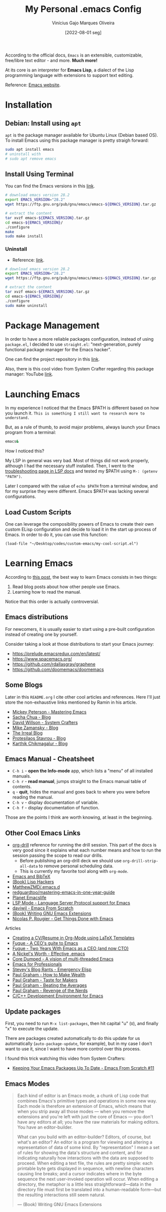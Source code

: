 #+TITLE: My Personal .emacs Config
#+AUTHOR: Vinícius Gajo Marques Oliveira
#+DATE: [2022-08-01 seg]

According to the official docs, ~Emacs~ is an extensible, customizable,
free/libre text editor - and more. *Much more!*

At its core is an interpreter for *Emacs Lisp*, a dialect of the Lisp
programming language with extensions to support text editing.

Reference: [[https://www.gnu.org/software/emacs/][Emacs website]].

* Installation

** Debian: Install using ~apt~

~apt~ is the package manager available for Ubuntu Linux (Debian based OS). To
install Emacs using this package manager is pretty straigh forward:

#+BEGIN_SRC bash :tangle no
  sudo apt install emacs
  # uninstall with
  # sudo apt remove emacs
#+END_SRC

** Install Using Terminal

You can find the Emacs versions in this [[https://www.gnu.org/software/emacs/][link]].

#+BEGIN_SRC bash :tangle no
  # download emacs version 28.2
  export EMACS_VERSION="28.2"
  wget https://ftp.gnu.org/pub/gnu/emacs/emacs-${EMACS_VERSION}.tar.gz

  # extract the content
  tar xvzf emacs-${EMACS_VERSION}.tar.gz
  cd emacs-${EMACS_VERSION}/
  ./configure
  make
  sudo make install
#+END_SRC

*** Uninstall

+ Reference: [[https://askubuntu.com/questions/377245/how-to-completely-remove-my-emacs][link]].

#+BEGIN_SRC bash :tangle no
  # download emacs version 28.2
  export EMACS_VERSION="28.2"
  wget https://ftp.gnu.org/pub/gnu/emacs/emacs-${EMACS_VERSION}.tar.gz

  # extract the content
  tar xvzf emacs-${EMACS_VERSION}.tar.gz
  cd emacs-${EMACS_VERSION}/
  ./configure
  sudo make uninstall
#+END_SRC

* Package Management

In order to have a more reliable packages configuration, instead of using
~package.el~, I decided to use ~straight.el~: "next-generation, purely
functional package manager for the Emacs hacker".

One can find the project repository in this [[https://github.com/radian-software/straight.el][link]].

Also, there is this cool video from System Crafter regarding this package
manager: YouTube [[https://www.youtube.com/watch?v=UmbVeqphGlc&ab_channel=SystemCrafters][link]].

* Launching Emacs

In my experience I noticed that the Emacs $PATH is different based on how you
launch it. ~This is something I still want to research more to understand.~

But, as a rule of thumb, to avoid major problems, always launch your Emacs
program from a terminal:

#+BEGIN_SRC bash
  emacs&
#+END_SRC

How I noticed this?

My LSP in general was very bad. Most of things did not work properly, although I
had the necessary stuff installed. Then, I went to the [[https://emacs-lsp.github.io/lsp-mode/page/troubleshooting/][troubleshooting page in
LSP docs]] and tested my $PATH using ~M-: (getenv "PATH")~.

Later I compared with the value of ~echo $PATH~ from a terminal window, and for
my surprise they were different. Emacs $PATH was lacking several configurations.

** Load Custom Scripts

One can leverage the composibility powers of Emacs to create their own custom
ELisp configuration and decide to load it in the start up process of Emacs. In
order to do it, you can use this function:

#+BEGIN_SRC elisp
  (load-file "~/Desktop/codes/custom-emacs/my-cool-script.el")
#+END_SRC

* Learning Emacs

According to [[http://tilde.town/~ramin_hal9001/articles/2022-04-27_best-way-to-learn-emacs.html][this post]], the best way to learn Emacs consists in two things:

1. Read blog posts about how other people use Emacs.
2. Learning how to read the manual.

Notice that this order is actually controversial.

** Emacs distributions

For newcomers, it is usually easier to start using a pre-built configuration
instead of creating one by yourself.

Consider taking a look at those distributions to start your Emacs journey:

+ https://prelude.emacsredux.com/en/latest/
+ https://www.spacemacs.org/
+ https://github.com/rdallasgray/graphene
+ https://github.com/doomemacs/doomemacs

** Some Blogs

Later in this ~README.org~ I cite other cool articles and references. Here I'll
just store the non-exhaustive links mentioned by Ramin in his article.

+ [[https://www.masteringemacs.org/all-articles][Mickey Peterson - Mastering Emacs]]
+ [[https://sachachua.com/blog/][Sacha Chua - Blog]]
+ [[https://systemcrafters.net/][David Willson - System Crafters]]
+ [[https://cestlaz.github.io/stories/emacs/][Mike Zamansky - Blog]]
+ [[https://irreal.org/blog/?tag=emacs][The Irreal Blog]]
+ [[https://protesilaos.com/][Protesilaos Stavrou - Blog]]
+ [[https://karthinks.com/tags/emacs/][Karthik Chikmagalur - Blog]]

** Emacs Manual - Cheatsheet

+ ~C-h i~ - *open the Info-mode* app, which lists a "menu" of all installed
  manuals.
+ ~C-h r~ - *read manual*, jumps straight to the Emacs manual table of contents.
+ ~q~ - *quit*, hides the manual and goes back to where you were before reading
  the manual.
+ ~C-h v~ - display documentation of variable.
+ ~C-h f~ - display documentation of function.
  
Those are the points I think are worth knowing, at least in the beginning.

** Other Cool Emacs Links

+ [[https://orgmode.org/worg/org-contrib/org-drill.html#:~:text=Running%20the%20drill%20session][org-drill]] reference for running the drill session. This part of the docs is
  very good since it explains what each number means and how to run the session
  passing the scope to read our drills.
  - Before publishing an org-drill deck we should use ~org-drill-strip-all-data~
    to remove personal scheduling data.
  - This is currently my favorite tool along with ~org-mode~.
+ [[https://lucidmanager.org/productivity/emacs-bibtex-mode/][Emacs and BibTeX]]
+ [[https://leanpub.com/lisphackers/read][(Book) Lisp Hackers]]
+ [[https://github.com/MatthewZMD/.emacs.d][MatthewZMD/.emacs.d]]
+ [[https://github.com/redguardtoo/mastering-emacs-in-one-year-guide/blob/master/guide-en.org][redguardtoo/mastering-emacs-in-one-year-guide]]
+ [[https://planet.emacslife.com/][Planet Emacslife]]
+ [[https://emacs-lsp.github.io/lsp-mode/][LSP Mode - Language Server Protocol support for Emacs]]
+ [[https://github.com/daviwil/emacs-from-scratch][daviwil - Emacs From Scratch]]
+ [[https://www.oreilly.com/library/view/writing-gnu-emacs/9781449395056/][(Book) Writing GNU Emacs Extensions]]
+ [[https://www.labri.fr/perso/nrougier/GTD/index.html][Nicolas P. Rougier - Get Things Done with Emacs]]
  
**** Articles

+ [[https://www.aidanscannell.com/post/org-mode-resume/][Creating a CV/Resume in Org-Mode using LaTeX Templates]]
+ [[https://www.fugue.co/blog/2015-11-11-guide-to-emacs.html][Fugue - A CEO's guite to Emacs]]
+ [[https://www.fugue.co/blog/2018-08-09-two-years-with-emacs-as-a-cto.html][Fugue - Two Years With Emacs as a CEO (and now CTO)]]
+ [[https://a-nickels-worth.blogspot.com/2007/11/effective-emacs.html][A Nickel's Worth - Effective .emacs]]
+ [[https://coredumped.dev/2022/05/19/a-vision-of-a-multi-threaded-emacs/][Core Dumped - A vision of multi-threaded Emacs]]
+ [[http://tilde.town/~ramin_hal9001/emacs-for-professionals/index.html][Emacs for Professionals]]
+ [[http://steve-yegge.blogspot.com/2008/01/emergency-elisp.html][Stevey's Blog Rants - Emergency Elisp]]
+ [[http://www.paulgraham.com/wealth.html][Paul Graham - How to Make Wealth]]
+ [[http://www.paulgraham.com/taste.html][Paul Graham - Taste for Makers]]
+ [[http://www.paulgraham.com/avg.html][Paul Graham - Beating the Averages]]
+ [[http://www.paulgraham.com/icad.html][Paul Graham - Revenge of the Nerds]]
+ [[https://tuhdo.github.io/c-ide.html][C/C++ Development Environment for Emacs]]
  
** Update packages

First, you need to run ~M-x list-packages~, then hit capital "u" (~U~), and
finally "x" to execute the update.

There are packages created automatically to do this update for us automatically
(~auto-package-update~, for example), but in my case I don't want to use it,
since I want to have more control over this process.

I found this trick watching this video from System Crafters:

+ [[https://www.youtube.com/watch?v=dtjq68F2dXw&ab_channel=SystemCrafters][Keeping Your Emacs Packages Up To Date - Emacs From Scratch #11]]

** Emacs Modes

#+BEGIN_QUOTE
Each kind of editor is an Emacs mode, a chunk of Lisp code that combines Emacs's
primitive types and operations in some new way. Each mode is therefore an
extension of Emacs, which means that when you strip away all those modes — when
you remove the extensions and you're left with just the core of Emacs — you
don't have any editors at all; you have the raw materials for making
editors. You have an editor-builder.

What can you build with an editor-builder? Editors, of course, but what's an
editor? An editor is a program for viewing and altering a representation of data
of some kind. By "representation" I mean a set of rules for showing the data's
structure and content, and for indicating naturally how interactions with the
data are supposed to proceed. When editing a text file, the rules are pretty
simple: each printable byte gets displayed in sequence, with newline characters
causing line breaks; and a cursor indicates where in the byte sequence the next
user-invoked operation will occur. When editing a directory, the metaphor is a
little less straightforward—data in the directory file must first be translated
into a human-readable form—but the resulting interactions still seem natural.

--- (Book) Writing GNU Emacs Extensions
#+END_QUOTE

* Learning Elisp - Emacs Lisp

Since Emacs could be configured using Elisp it is totally useful to learn this
programming language in order to create new functionalities or even get more
familiar with this tool.

In order to learn this I'm currently using this reference: [[https://www.gnu.org/software/emacs/manual/eintr.html][(Book) Introduction
to programming in Emacs Lisp]].

After finishing this first book, I plan to read [[https://github.com/norvig/paip-lisp][Paradigms of Artificial
Intelligence Programming: Case Studies in Common Lisp]].

There is also this reference for GNU Emacs extensions (written in 1997 btw):
[[https://www.amazon.com/Writing-GNU-Emacs-Extensions-Glickstein/dp/1565922611][Writing GNU Emacs Extensions]].

If you'd like to jump into exercises, check this [[https://exercism.org/tracks/emacs-lisp][Exercism track]].

** Emacs Lisp Code Tips

In this section I'm going to add some links for useful resources that can help
you in this journey.

+ [[https://github.com/bbatsov/emacs-lisp-style-guide][Emacs Lisp code style guide]]
+ My submissions in the Exercism Emacs Lisp track: [[https://github.com/64J0/Exercism-Emacs-Lisp][link]]

About the project structure (along with some comments):

+ [[https://www.gnu.org/software/emacs/manual/html_node/elisp/Simple-Packages.html][Simple Packages]]
+ [[https://www.gnu.org/software/emacs/manual/html_node/elisp/Library-Headers.html][Conventional Headers for Emacs libraries]]
